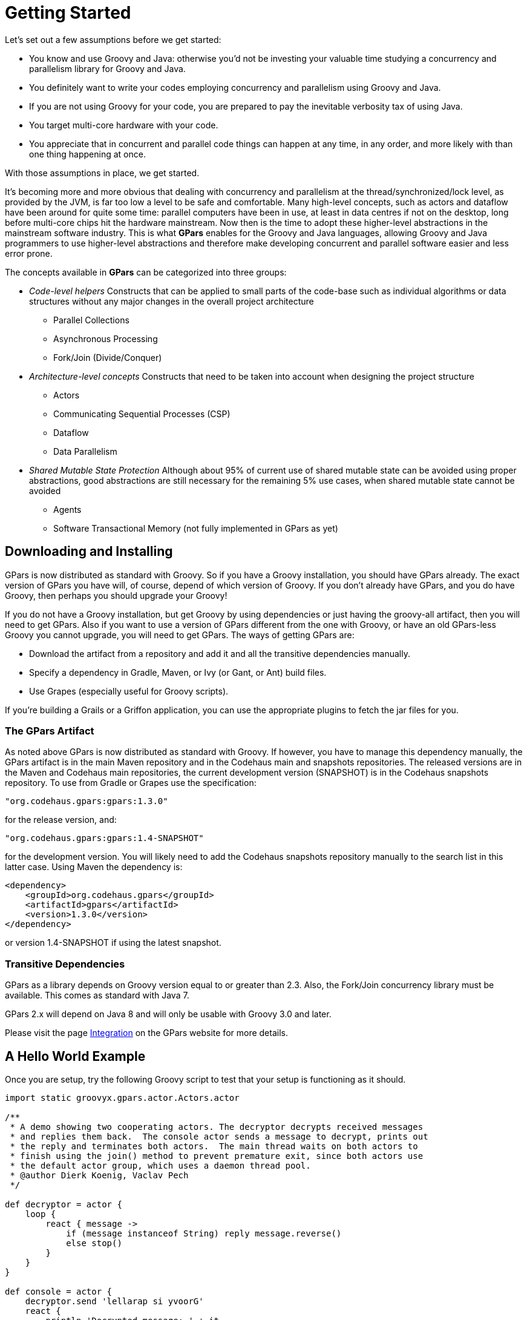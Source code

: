 
= Getting Started

Let's set out a few assumptions before we get started:

* You know and use Groovy and Java: otherwise you'd not be investing your valuable time studying a
  concurrency and parallelism library for Groovy and Java.
* You definitely want to write your codes employing concurrency and parallelism using Groovy and Java.
* If you are not using Groovy for your code, you are prepared to pay the inevitable verbosity tax of using
  Java.
* You target multi-core hardware with your code.
* You appreciate that in concurrent and parallel code things can happen at any time, in any order, and more
  likely with than one thing happening at once.

With those assumptions in place, we get started.

It's becoming more and more obvious that dealing with concurrency and parallelism at the
thread/synchronized/lock level, as provided by the JVM, is far too low a level to be safe and comfortable.
Many high-level concepts, such as actors and dataflow have been around for quite some time: parallel
computers have been in use, at least in data centres if not on the desktop, long before multi-core chips hit
the hardware mainstream. Now then is the time to adopt these higher-level abstractions in the mainstream
software industry.  This is what *GPars* enables for the Groovy and Java languages, allowing Groovy and Java
programmers to use higher-level abstractions and therefore make developing concurrent and parallel software
easier and less error prone.

The concepts available in *GPars* can be categorized into three groups:

* _Code-level helpers_ Constructs that can be applied to small parts of the code-base such as individual
  algorithms or data structures without any major changes in the overall project architecture
** Parallel Collections
** Asynchronous Processing
** Fork/Join (Divide/Conquer)

* _Architecture-level concepts_ Constructs that need to be taken into account when designing the project
  structure
** Actors
** Communicating Sequential Processes (CSP)
** Dataflow
** Data Parallelism

* _Shared Mutable State Protection_ Although about 95% of current use of shared mutable state can be avoided
  using proper abstractions, good abstractions are still necessary for the remaining 5% use cases, when
  shared mutable state cannot be avoided
** Agents
** Software Transactional Memory (not fully implemented in GPars as yet)

== Downloading and Installing

GPars is now distributed as standard with Groovy.  So if you have a Groovy installation, you should have
GPars already.  The exact version of GPars you have will, of course, depend of which version of Groovy.  If
you don't already have GPars, and you do have Groovy, then perhaps you should upgrade your Groovy!

If you do not have a Groovy installation, but get Groovy by using dependencies or just having the groovy-all
artifact, then you will need to get GPars.  Also if you want to use a version of GPars different from the
one with Groovy, or have an old GPars-less Groovy you cannot upgrade, you will need to get GPars.  The ways
of getting GPars are:

* Download the artifact from a repository and add it and all the transitive dependencies manually.
* Specify a dependency in Gradle, Maven, or Ivy (or Gant, or Ant) build files.
* Use Grapes (especially useful for Groovy scripts).

If you're building a Grails or a Griffon application, you can use the appropriate plugins to fetch the jar
files for you.

=== The GPars Artifact

As noted above GPars is now distributed as standard with Groovy.  If however, you have to manage this
dependency manually, the GPars artifact is in the main Maven repository and in the Codehaus main and
snapshots repositories.  The released versions are in the Maven and Codehaus main repositories,
the current development version (SNAPSHOT) is in the Codehaus snapshots repository.  To use from Gradle
or Grapes use the specification:
----
"org.codehaus.gpars:gpars:1.3.0"
----
for the release version, and:
----
"org.codehaus.gpars:gpars:1.4-SNAPSHOT"
----
for the development version.  You will likely need to add the Codehaus snapshots repository manually to the
search list in this latter case.  Using Maven the dependency is:
----
<dependency>
    <groupId>org.codehaus.gpars</groupId>
    <artifactId>gpars</artifactId>
    <version>1.3.0</version>
</dependency>
----
or version 1.4-SNAPSHOT if using the latest snapshot.

=== Transitive Dependencies

GPars as a library depends on Groovy version equal to or greater than 2.3. Also, the Fork/Join concurrency
library must be available. This comes as standard with Java 7.

GPars 2.x will depend on Java 8 and will only be usable with Groovy 3.0 and later.

Please visit the page http://gpars.codehaus.org/Integration[Integration] on the GPars website for more
details.

== A Hello World Example

Once you are setup, try the following Groovy script to test that your setup is functioning as it should.
----
import static groovyx.gpars.actor.Actors.actor

/**
 * A demo showing two cooperating actors. The decryptor decrypts received messages
 * and replies them back.  The console actor sends a message to decrypt, prints out
 * the reply and terminates both actors.  The main thread waits on both actors to
 * finish using the join() method to prevent premature exit, since both actors use
 * the default actor group, which uses a daemon thread pool.
 * @author Dierk Koenig, Vaclav Pech
 */

def decryptor = actor {
    loop {
        react { message ->
            if (message instanceof String) reply message.reverse()
            else stop()
        }
    }
}

def console = actor {
    decryptor.send 'lellarap si yvoorG'
    react {
        println 'Decrypted message: ' + it
        decryptor.send false
    }
}

[decryptor, console]*.join()
----
You should get a message "Decrypted message: Groovy is parallel" printed out on the console when you run the code.

.Java API
****
GPars has been designed primarily for use with the Groovy programming language.  Of course all Java and
Groovy programs are just bytecodes running on the JVM, so GPars can be used with Java source.  Despite being
aimed at Groovy code use, the solid technical foundation, plus the good performance characteristics, of
GPars make it an excellent library for Java programs. In fact most of GPars is written in Java, so there is
no performance penalty for Java applications using GPars.

For details please refer to the Java API section.
****

To quick-test using GPars via the Java API, you can compile and run the following Java code:
----
import groovyx.gpars.MessagingRunnable;
import groovyx.gpars.actor.DynamicDispatchActor;

public class StatelessActorDemo {
    public static void main(String[] args) throws InterruptedException {
        final MyStatelessActor actor = new MyStatelessActor();
        actor.start();
        actor.send("Hello");
        actor.sendAndWait(10);
        actor.sendAndContinue(10.0, new MessagingRunnable<String>() {
            @Override protected void doRun(final String s) {
                System.out.println("Received a reply " + s);
            }
        });
    }
}

class MyStatelessActor extends DynamicDispatchActor {
    public void onMessage(final String msg) {
        System.out.println("Received " + msg);
        replyIfExists("Thank you");
    }

    public void onMessage(final Integer msg) {
        System.out.println("Received a number " + msg);
        replyIfExists("Thank you");
    }

    public void onMessage(final Object msg) {
        System.out.println("Received an object " + msg);
        replyIfExists("Thank you");
    }
}
----
Remember though that you will almost certainly have to add the Groovy artifact to the build as well as the
GPars artifact.  GPars may well work at Java speeds with Java applications, but it still has some
compilation dependencies on Groovy.

== Code Conventions

We follow certain conventions in the code samples. Understanding these may help you read and comprehend
GPars code samples better.

 * The _leftShift_ operator _<<_ has been overloaded on actors, agents and dataflow expressions (both
   variables and streams) to mean _send_ a message or _assign_ a value.
----
myActor << 'message'

myAgent << {account -> account.add('5 USD')}

myDataflowVariable << 120332
----

 * On actors and agents the default _call()_ method has been also overloaded to mean _send_ . So sending a
   message to an actor or agent may look like a regular method call.
----
myActor "message"

myAgent {house -> house.repair()}
----

 * The _rightShift_ operator _>>_ in GPars has the _when bound_ meaning. So
----
 myDataflowVariable >> {value -> doSomethingWith(value)}
----
will schedule the closure to run only after _myDataflowVariable_ is bound to a value, with the value as a parameter.

In samples we tend to statically import frequently used factory methods:

* GParsPool.withPool()
* GParsPool.withExistingPool()
* GParsExecutorsPool.withPool()
* GParsExecutorsPool.withExistingPool()
* Actors.actor()
* Actors.reactor()
* Actors.fairReactor()
* Actors.messageHandler()
* Actors.fairMessageHandler()
* Agent.agent()
* Agent.fairAgent()
* Dataflow.task()
* Dataflow.operator()

It is more a matter of style preferences and personal taste, but we think static imports make the code more compact and readable.

== Getting Set Up In An IDE

Adding the GPars jar files to your project or defining the appropriate dependencies in pom.xml should be
enough to get you started with GPars in your IDE.

=== GPars DSL recognition

*IntelliJ IDEA* in both the free _Community Edition_ and the commercial _Ultimate Edition_ will recognize
the GPars domain specific languages, complete methods like _eachParallel()_ , _reduce()_ or _callAsync()_
and validate them. GPars uses the
http://www.jetbrains.net/confluence/display/GRVY/Scripting+IDE+for+DSL+awareness[Groovy DSL] mechanism,
which teaches IntelliJ IDEA the DSLs as soon as the GPars jar file is added to the project.

== Applicability of Concepts

GPars provides a lot of concepts to pick from. We're continuously building and updating a page that tries to
help user choose the right abstraction for their tasks at hands.  Please, refer to the
http://gpars.codehaus.org/Concepts+compared[Concepts Compared] page for details.

To briefly summarize the suggestions, below you can find the basic guide-lines:

* You're looking at a collection, which needs to be *iterated* or processed using one of the many beautiful
  Groovy collections method, like _each()_ , _collect()_ , _find()_ and such. Proposing that processing each
  element of the collection is independent of the other items, using GPars *parallel collections* can be
  recommended.
* If you have a *long-lasting calculation* , which may safely run in the background, use the *asynchronous
  invocation support* in GPars. Since the GPars asynchronous functions can be composed, you can quickly
  parallelize complex functional calculations without having to mark independent calculations explicitly.
* You need to *parallelize* an algorithm at hand. You can identify a set of *tasks* with their mutual
  dependencies. The tasks typically do not need to share data, but instead some tasks may need to wait for
  other tasks to finish before starting. You're ready to express these dependencies explicitly in code. With
  GPars *dataflow tasks* you create internally sequential tasks, each of which can run concurrently with the
  others. Dataflow variables and channels provide the tasks with the capability to express their
  dependencies and to exchange data safely.
* You can't avoid using *shared mutable state* in your algorithm. Multiple threads will be accessing shared
  data and (some of them) modifying it. Traditional locking and synchronized approach feels too risky or
  unfamiliar. Go for *agents*, which will wrap your data and serialize all access to it.
* You're building a system with high concurrency demands. Tweaking a data structure here or task there won't
  cut it. You need to build the architecture from the ground up with concurrency in mind. *Message-passing*
  might be the way to go.
** *Groovy CSP* will give you highly deterministic and composable model for concurrent processes. The model
    is organized around the concept of *calculations* or *processes*, which run concurrently and communicate
    through synchronous channels.
** If you're trying to solve a complex data-processing problem, consider GPars *dataflow operators* to build
   a data flow network. The concept is organized around event-driven transformations wired into pipelines
   using asynchronous channels.
** *Actors* and *Active Objects* will shine if you need to build a general-purpose, highly concurrent and
    scalable architecture following the object-oriented paradigm.

Now you may have a better idea of what concepts to use on your current project. Go and check out more
details on them in the User Guide.

== What's New

The new GPars 1.3.0 release introduces several enhancements and improvements on top of the previous release,
mainly in the dataflow area.

Check out the http://jira.codehaus.org/secure/ReleaseNote.jspa?projectId=12030&version=20355[JIRA release notes]

=== Project changes

.Breaking Changes
****
See "the Breaking Changes listing":http://gpars.codehaus.org/Breaking+Changes for the list of breaking changes.
****

=== Asynchronous functions

=== Parallel collections

=== Fork / Join

=== Actors

* Remote actors
* Exception propagation from active objects

=== Dataflow

* Remote dataflow variables and channels
* Dataflow operators accepting variable number arguments
* Select made @CompileStatic compatible

=== Agent

* Remote agents

=== Stm

=== Other

* Raised the JDK dependency to version 1.7
* Raised the Groovy dependency to version 2.2
* Replaced the jsr-177y fork-join pool implementation with the one from JDK 1.7
* Removed the dependency on jsr-166y

=== Renaming hints

== Java API – Using GPars from Java

Using GPars is very addictive, I guarantee. Once you get hooked you won't be able to code without it.  May
the world force you to write code in Java, you will still be able to benefit from most of GPars features.

=== Java API specifics

Some parts of GPars are irrelevant in Java and it is better to use the underlying Java libraries directly:
* Parallel Collection – use jsr-166y library's Parallel Array directly
* Fork/Join – use jsr-166y library's Fork/Join support directly
* Asynchronous functions – use Java executor services directly

The other parts of GPars can be used from Java just like from Groovy, although most will miss the Groovy DSL capabilities.

=== GPars Closures in Java API

To overcome the lack of closures as a language element in Java and to avoid forcing users to use Groovy closures directly
through the Java API, a few handy wrapper classes have been provided to help you define callbacks, actor body or dataflow tasks.
* groovyx.gpars.MessagingRunnable - used for single-argument callbacks or actor body
* groovyx.gpars.ReactorMessagingRunnable - used for ReactiveActor body
* groovyx.gpars.DataflowMessagingRunnable - used for dataflow operators' body

These classes can be used in all places GPars API expects a Groovy closure.

=== Actors

The _DynamicDispatchActor_ as well as the _ReactiveActor_ classes can be used just like in Groovy:
----
 import groovyx.gpars.MessagingRunnable;
 import groovyx.gpars.actor.DynamicDispatchActor;

 public class StatelessActorDemo {
     public static void main(String[] args) throws InterruptedException {
         final MyStatelessActor actor = new MyStatelessActor();
         actor.start();
         actor.send("Hello");
         actor.sendAndWait(10);
         actor.sendAndContinue(10.0, new MessagingRunnable<String>() {
             @Override protected void doRun(final String s) {
                 System.out.println("Received a reply " + s);
             }
         });
     }
 }

 class MyStatelessActor extends DynamicDispatchActor {
     public void onMessage(final String msg) {
         System.out.println("Received " + msg);
         replyIfExists("Thank you");
     }

     public void onMessage(final Integer msg) {
         System.out.println("Received a number " + msg);
         replyIfExists("Thank you");
     }

     public void onMessage(final Object msg) {
         System.out.println("Received an object " + msg);
         replyIfExists("Thank you");
     }
 }
----

Although there are not many differences between Groovy and Java GPars use, notice, the callbacks
instantiating the MessagingRunnable class in place for a groovy closure.
----
import groovy.lang.Closure;
import groovyx.gpars.ReactorMessagingRunnable;
import groovyx.gpars.actor.Actor;
import groovyx.gpars.actor.ReactiveActor;

public class ReactorDemo {
    public static void main(final String[] args) throws InterruptedException {
        final Closure handler = new ReactorMessagingRunnable<Integer, Integer>() {
            @Override protected Integer doRun(final Integer integer) {
                return integer * 2;
            }
        };
        final Actor actor = new ReactiveActor(handler);
        actor.start();

        System.out.println("Result: " +  actor.sendAndWait(1));
        System.out.println("Result: " +  actor.sendAndWait(2));
        System.out.println("Result: " +  actor.sendAndWait(3));
    }
}
----

=== Convenience factory methods

Obviously, all the essential factory methods to build actors quickly are available where you'd expect them.
----
import groovy.lang.Closure;
import groovyx.gpars.ReactorMessagingRunnable;
import groovyx.gpars.actor.Actor;
import groovyx.gpars.actor.Actors;

public class ReactorDemo {
    public static void main(final String[] args) throws InterruptedException {
        final Closure handler = new ReactorMessagingRunnable<Integer, Integer>() {
            @Override protected Integer doRun(final Integer integer) {
                return integer * 2;
            }
        };
        final Actor actor = Actors.reactor(handler);

        System.out.println("Result: " +  actor.sendAndWait(1));
        System.out.println("Result: " +  actor.sendAndWait(2));
        System.out.println("Result: " +  actor.sendAndWait(3));
    }
}
----

=== Agents

----
 import groovyx.gpars.MessagingRunnable;
 import groovyx.gpars.agent.Agent;

 public class AgentDemo {
     public static void main(final String[] args) throws InterruptedException {
         final Agent counter = new Agent<Integer>(0);
         counter.send(10);
         System.out.println("Current value: " + counter.getVal());
         counter.send(new MessagingRunnable<Integer>() {
             @Override protected void doRun(final Integer integer) {
                 counter.updateValue(integer + 1);
             }
         });
         System.out.println("Current value: " + counter.getVal());
     }
 }
----

=== Dataflow Concurrency

Both _DataflowVariables_ and _DataflowQueues_ can be used from Java without any hiccups. Just avoid the
handy overloaded operators and go straight to the methods, like _bind_ , _whenBound_, _getVal_ and other.
You may also continue using dataflow _tasks_ passing to them instances of _Runnable_ or _Callable_ just like
groovy _Closure_ .
----
import groovyx.gpars.MessagingRunnable;
import groovyx.gpars.dataflow.DataflowVariable;
import groovyx.gpars.group.DefaultPGroup;

import java.util.concurrent.Callable;

public class DataflowTaskDemo {
    public static void main(final String[] args) throws InterruptedException {
        final DefaultPGroup group = new DefaultPGroup(10);

        final DataflowVariable a = new DataflowVariable();

        group.task(new Runnable() {
            public void run() {
                a.bind(10);
            }
        });

        final Promise result = group.task(new Callable() {
            public Object call() throws Exception {
                return (Integer)a.getVal() + 10;
            }
        });

        result.whenBound(new MessagingRunnable<Integer>() {
            @Override protected void doRun(final Integer integer) {
                System.out.println("arguments = " + integer);
            }
        });

        System.out.println("result = " + result.getVal());
    }
}
----

=== Dataflow operators

The sample below should illustrate the main differences between Groovy and Java API for dataflow operators.
* Use the convenience factory methods accepting list of channels to create operators or selectors
* Use _DataflowMessagingRunnable_ to specify the operator body
* Call _getOwningProcessor()_ to get hold of the operator from within the body in order to e.g. bind output values
----
import groovyx.gpars.DataflowMessagingRunnable;
import groovyx.gpars.dataflow.Dataflow;
import groovyx.gpars.dataflow.DataflowQueue;
import groovyx.gpars.dataflow.operator.DataflowProcessor;

import java.util.Arrays;
import java.util.List;

public class DataflowOperatorDemo {
    public static void main(final String[] args) throws InterruptedException {
        final DataflowQueue stream1 = new DataflowQueue();
        final DataflowQueue stream2 = new DataflowQueue();
        final DataflowQueue stream3 = new DataflowQueue();
        final DataflowQueue stream4 = new DataflowQueue();

        final DataflowProcessor op1 = Dataflow.selector(Arrays.asList(stream1), Arrays.asList(stream2), new DataflowMessagingRunnable(1) {
            @Override protected void doRun(final Object... objects) {
                getOwningProcessor().bindOutput(2*(Integer)objects[0]);
            }
        });

        final List secondOperatorInput = Arrays.asList(stream2, stream3);

        final DataflowProcessor op2 = Dataflow.operator(secondOperatorInput, Arrays.asList(stream4), new DataflowMessagingRunnable(2) {
            @Override protected void doRun(final Object... objects) {
                getOwningProcessor().bindOutput((Integer) objects[0] + (Integer) objects[1]);
            }
        });

        stream1.bind(1);
        stream1.bind(2);
        stream1.bind(3);
        stream3.bind(100);
        stream3.bind(100);
        stream3.bind(100);
        System.out.println("Result: " + stream4.getVal());
        System.out.println("Result: " + stream4.getVal());
        System.out.println("Result: " + stream4.getVal());
        op1.stop();
        op2.stop();
    }
}
----

=== Performance

In general, GPars overhead is identical irrespective of whether you use it from Groovy or Java and tends to
be very low.  GPars actors, for example, can compete head-to-head with other JVM actor options, like Scala
actors.

Since Groovy code in general runs slower than Java code, mainly due to dynamic method invocation, you might
consider writing your code in Java to improve performance. Typically numeric operations or frequent
fine-grained method calls within a task or actor body may benefit from a rewrite into Java.

=== Prerequisites

All the GPars integration rules apply to Java projects just like they do to Groovy projects. You only need
to include the groovy distribution jar file in your project and all is clear to march ahead.  You may also
want to check out the sample Java Maven project to get tips on how to integrate GPars into a maven-based
pure Java application – http://gpars.codehaus.org/Demos[Sample Java Maven Project]
